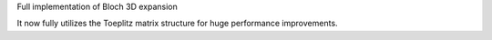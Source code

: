 Full implementation of Bloch 3D expansion

It now fully utilizes the Toeplitz matrix structure
for huge performance improvements.
